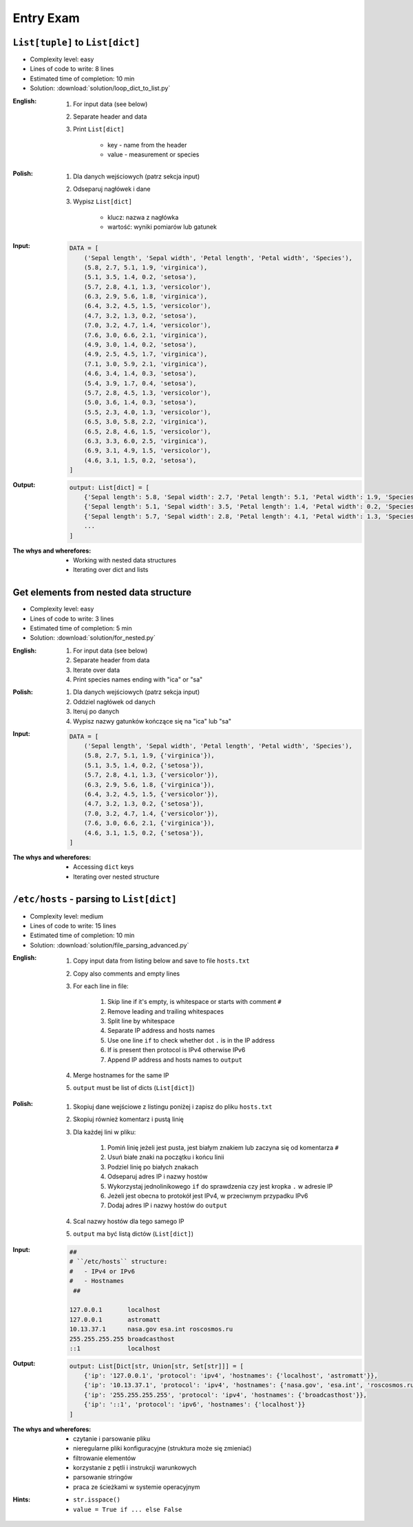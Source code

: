 **********
Entry Exam
**********


``List[tuple]`` to ``List[dict]``
=================================
* Complexity level: easy
* Lines of code to write: 8 lines
* Estimated time of completion: 10 min
* Solution: :download:`solution/loop_dict_to_list.py`

:English:
    #. For input data (see below)
    #. Separate header and data
    #. Print ``List[dict]``

        - key - name from the header
        - value - measurement or species

:Polish:
    #. Dla danych wejściowych (patrz sekcja input)
    #. Odseparuj nagłówek i dane
    #. Wypisz ``List[dict]``

        - klucz: nazwa z nagłówka
        - wartość: wyniki pomiarów lub gatunek

:Input:
    .. code-block:: python

        DATA = [
            ('Sepal length', 'Sepal width', 'Petal length', 'Petal width', 'Species'),
            (5.8, 2.7, 5.1, 1.9, 'virginica'),
            (5.1, 3.5, 1.4, 0.2, 'setosa'),
            (5.7, 2.8, 4.1, 1.3, 'versicolor'),
            (6.3, 2.9, 5.6, 1.8, 'virginica'),
            (6.4, 3.2, 4.5, 1.5, 'versicolor'),
            (4.7, 3.2, 1.3, 0.2, 'setosa'),
            (7.0, 3.2, 4.7, 1.4, 'versicolor'),
            (7.6, 3.0, 6.6, 2.1, 'virginica'),
            (4.9, 3.0, 1.4, 0.2, 'setosa'),
            (4.9, 2.5, 4.5, 1.7, 'virginica'),
            (7.1, 3.0, 5.9, 2.1, 'virginica'),
            (4.6, 3.4, 1.4, 0.3, 'setosa'),
            (5.4, 3.9, 1.7, 0.4, 'setosa'),
            (5.7, 2.8, 4.5, 1.3, 'versicolor'),
            (5.0, 3.6, 1.4, 0.3, 'setosa'),
            (5.5, 2.3, 4.0, 1.3, 'versicolor'),
            (6.5, 3.0, 5.8, 2.2, 'virginica'),
            (6.5, 2.8, 4.6, 1.5, 'versicolor'),
            (6.3, 3.3, 6.0, 2.5, 'virginica'),
            (6.9, 3.1, 4.9, 1.5, 'versicolor'),
            (4.6, 3.1, 1.5, 0.2, 'setosa'),
        ]

:Output:
    .. code-block:: python

        output: List[dict] = [
            {'Sepal length': 5.8, 'Sepal width': 2.7, 'Petal length': 5.1, 'Petal width': 1.9, 'Species': 'virginica'},
            {'Sepal length': 5.1, 'Sepal width': 3.5, 'Petal length': 1.4, 'Petal width': 0.2, 'Species': 'setosa'},
            {'Sepal length': 5.7, 'Sepal width': 2.8, 'Petal length': 4.1, 'Petal width': 1.3, 'Species': 'versicolor'},
            ...
        ]

:The whys and wherefores:
    * Working with nested data structures
    * Iterating over dict and lists


Get elements from nested data structure
=======================================
* Complexity level: easy
* Lines of code to write: 3 lines
* Estimated time of completion: 5 min
* Solution: :download:`solution/for_nested.py`

:English:
    #. For input data (see below)
    #. Separate header from data
    #. Iterate over data
    #. Print species names ending with "ica" or "sa"

:Polish:
    #. Dla danych wejściowych (patrz sekcja input)
    #. Oddziel nagłówek od danych
    #. Iteruj po danych
    #. Wypisz nazwy gatunków kończące się na "ica" lub "sa"

:Input:
    .. code-block:: python

        DATA = [
            ('Sepal length', 'Sepal width', 'Petal length', 'Petal width', 'Species'),
            (5.8, 2.7, 5.1, 1.9, {'virginica'}),
            (5.1, 3.5, 1.4, 0.2, {'setosa'}),
            (5.7, 2.8, 4.1, 1.3, {'versicolor'}),
            (6.3, 2.9, 5.6, 1.8, {'virginica'}),
            (6.4, 3.2, 4.5, 1.5, {'versicolor'}),
            (4.7, 3.2, 1.3, 0.2, {'setosa'}),
            (7.0, 3.2, 4.7, 1.4, {'versicolor'}),
            (7.6, 3.0, 6.6, 2.1, {'virginica'}),
            (4.6, 3.1, 1.5, 0.2, {'setosa'}),
        ]

:The whys and wherefores:
    * Accessing ``dict`` keys
    * Iterating over nested structure


``/etc/hosts`` - parsing to ``List[dict]``
==========================================
* Complexity level: medium
* Lines of code to write: 15 lines
* Estimated time of completion: 10 min
* Solution: :download:`solution/file_parsing_advanced.py`

:English:
    #. Copy input data from listing below and save to file ``hosts.txt``
    #. Copy also comments and empty lines
    #. For each line in file:

        #. Skip line if it's empty, is whitespace or starts with comment ``#``
        #. Remove leading and trailing whitespaces
        #. Split line by whitespace
        #. Separate IP address and hosts names
        #. Use one line ``if`` to check whether dot ``.`` is in the IP address
        #. If is present then protocol is IPv4 otherwise IPv6
        #. Append IP address and hosts names to ``output``

    #. Merge hostnames for the same IP
    #. ``output`` must be list of dicts (``List[dict]``)

:Polish:
    #. Skopiuj dane wejściowe z listingu poniżej i zapisz do pliku ``hosts.txt``
    #. Skopiuj również komentarz i pustą linię
    #. Dla każdej lini w pliku:

        #. Pomiń linię jeżeli jest pusta, jest białym znakiem lub zaczyna się od komentarza ``#``
        #. Usuń białe znaki na początku i końcu linii
        #. Podziel linię po białych znakach
        #. Odseparuj adres IP i nazwy hostów
        #. Wykorzystaj jednolinikowego ``if`` do sprawdzenia czy jest kropka ``.`` w adresie IP
        #. Jeżeli jest obecna to protokół  jest IPv4, w przeciwnym przypadku IPv6
        #. Dodaj adres IP i nazwy hostów do ``output``

    #. Scal nazwy hostów dla tego samego IP
    #. ``output`` ma być listą dictów (``List[dict]``)

:Input:
    .. code-block:: text

        ##
        # ``/etc/hosts`` structure:
        #   - IPv4 or IPv6
        #   - Hostnames
         ##

        127.0.0.1       localhost
        127.0.0.1       astromatt
        10.13.37.1      nasa.gov esa.int roscosmos.ru
        255.255.255.255 broadcasthost
        ::1             localhost

:Output:
    .. code-block:: python

        output: List[Dict[str, Union[str, Set[str]]] = [
            {'ip': '127.0.0.1', 'protocol': 'ipv4', 'hostnames': {'localhost', 'astromatt'}},
            {'ip': '10.13.37.1', 'protocol': 'ipv4', 'hostnames': {'nasa.gov', 'esa.int', 'roscosmos.ru'}},
            {'ip': '255.255.255.255', 'protocol': 'ipv4', 'hostnames': {'broadcasthost'}},
            {'ip': '::1', 'protocol': 'ipv6', 'hostnames': {'localhost'}}
        ]

:The whys and wherefores:
    * czytanie i parsowanie pliku
    * nieregularne pliki konfiguracyjne (struktura może się zmieniać)
    * filtrowanie elementów
    * korzystanie z pętli i instrukcji warunkowych
    * parsowanie stringów
    * praca ze ścieżkami w systemie operacyjnym

:Hints:
    * ``str.isspace()``
    * ``value = True if ... else False``
